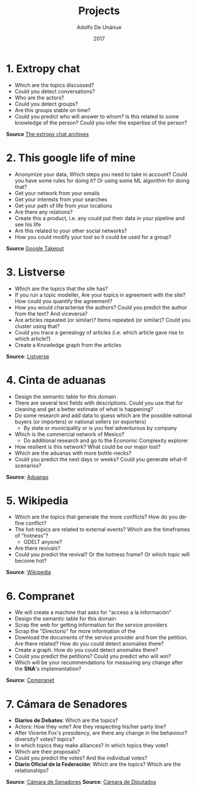 #+Title:     Projects
#+Author:    Adolfo De Unánue
#+Email:     adolfo.deunanue@itam.mx
#+DATE:      2017
#+DESCRIPTION: General discussion about the issues to be solve in order to build the product
#+KEYWORDS:  datank product 
#+LANGUAGE:  en

#+STARTUP: beamer
#+STARUP: oddeven

#+LaTeX_CLASS: beamer
#+LaTeX_CLASS_OPTIONS: [presentation, smaller]

#+BEAMER_THEME: DarkConsole

#+OPTIONS: H:1 toc:nil 

#+SELECT_TAGS: export
#+EXCLUDE_TAGS: noexport

#+COLUMNS: %20ITEM %13BEAMER_env(Env) %6BEAMER_envargs(Args) %4BEAMER_col(Col) %7BEAMER_extra(Extra)

* 1. Extropy chat

- Which are the topics discussed?
- Could you detect conversations?
- Who are the actors?
- Could you detect groups?
- Are this groups stable on time?
- Could you predict who will answer to whom? Is this related to some knowledge
  of the person? Could you infer the expertise of the person? 

*Source* [[http://lists.extropy.org/pipermail/extropy-chat/][The extropy chat archives]]

* 2. This google life of mine

- Anonymize your data, Which steps you need to take in account? Could you have
  some rules for doing it? Or using some ML algorithm for doing that?
- Get your network from your emails
- Get your interests from your searches
- Get your path of life from your locations
- Are there any relations?
- Create this a product, i.e. any could put their data in your pipeline and see
  his life 
- Are this related to your other social networks?
- How you could modify your tool so it could be used for a group?

*Source* [[https://takeout.google.com/settings/takeout][Google Takeout]]

* 3. Listverse

- Which are the topics that the site has? 
- If you run a topic modeller, Are your topics in agreement with the site? How
  could you quantify the agreement?
- How you would characterise the authors? Could you predict the author from the
  text? And viceversa?
- Are articles repeated (or similar)? Items repeated (or similar)? Could you
  cluster using that?
- Could you trace a genealogy of articles (i.e. which article gave rise to which article?)
- Create a Knowledge graph from the articles

*Source*: [[http://listverse.com][Listverse]]

* 4. Cinta de aduanas

- Design the semantic table for this domain
- There are several text fields with descriptions. Could you use that for
  cleaning and get a better estimate of what is happening?
- Do some research and add data to guess which are the possible national buyers (or
  importers) or national sellers (or exporters) 
  - By state or municipality or is you feel adventurous by company
- Which is the commercial network of Mexico? 
  - Do additional research and go to the Economic Complexity explorer
- How resilient is this network? What could be our major lost?
- Which are the aduanas with more bottle-necks?
- Could you predict the next days or weeks? Could you generate what-if scenarios?

*Source*: [[ftp://ftp2.sat.gob.mx/aduanas/][Aduanas]]

* 5. Wikipedia

- Which are the topics that generate the more conflicts? How do you define
  conflict?
- The hot-topics are related to external events? Which are the timeframes of
  "hotness"?
  - GDELT anyone?
- Are there revivals?
- Could you predict the revival? Or the hotness frame? Or which topic will become
  hot?
 
*Source*: [[https://en.wikipedia.org/wiki/Wikipedia:Database_download][Wikipedia]]

* 6. Compranet

- We will create a machine that asks for "acceso a la información"
- Design the semantic table for this domain
- Scrap the web for getting information for the service providers
- Scrap the "Directorio" for more information of the
- Download the documents of the service provider and from the petition. Are
  there related? How do you could detect anomalies there?
- Create a graph. How do you could detect anomalies there?
- Could you predict the petitions? Could you predict who will win?
- Which  will be your recommendations for measuring any change after the *SNA*'s implementation?

*Source*: [[https://compranet.funcionpublica.gob.mx/web/login.html][Compranet]]

* 7. Cámara de Senadores

- *Diarios de Debates*: Which are the topics?
- Actors: How they vote? Are they respecting his/her party line?
- After Vicente Fox's presidency, are there any change in the behaviour?
  diversity? votes? topics?
- In which topics they make alliances? In which topics they vote?
- Which are their proposals?
- Could you predict the votes? And the individual votes?
- *Diario Oficial de la Federación*: Which are the topics? Which are the relationships?

*Source*: [[http://www.senado.gob.mx/][Cámara de Senadores]]
*Source*: [[http://cronica.diputados.gob.mx/][Cámara de Diputados]]


* COMMENT Settings
# Local Variables:
# org-babel-sh-command: "/bin/bash"
# org-confirm-babel-evaluate: nil
# org-export-babel-evaluate: nil
# ispell-check-comments: exclusive
# ispell-local-dictionary: "british"
# End:
